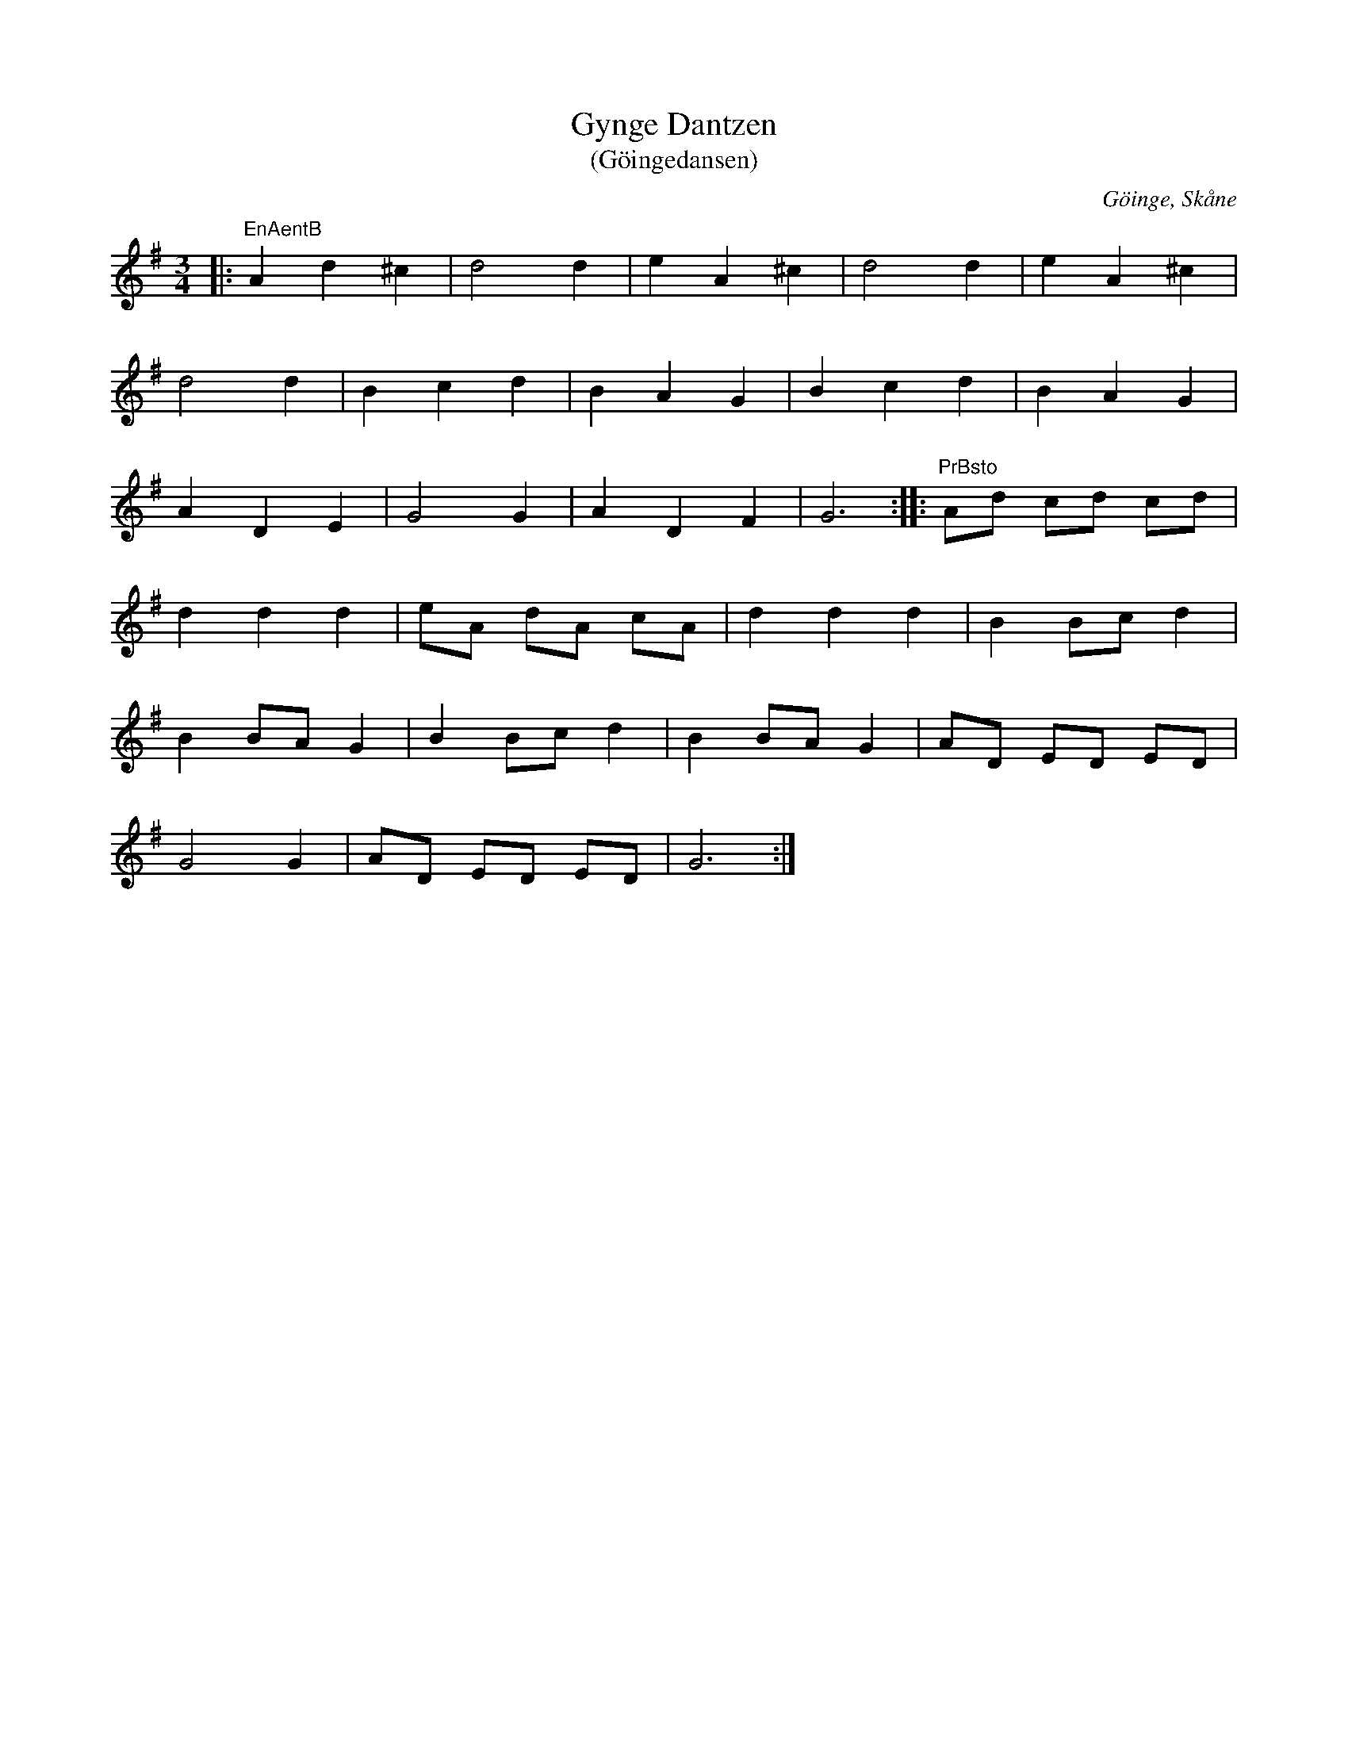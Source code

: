 %%abc-charset utf-8

X:1
T:Gynge Dantzen
T:(Göingedansen)
R:Långdans
Z:Patrik Månsson, 2008-11-08
O:Göinge, Skåne
S:Stig N 2002-03-13
N:Melodin finns ursprungligen upptecknad i kyrkoherde Pehr Lovens avhandling De Gothungia (Om Göinge) som utgavs 1745. Där omnämns den tillsammans med två liknande danser, Tredantzen och Elfvaredansen. Den första utföres på två sätt, antingen föres en lång rad av dansande fram och tillbaka i kretsar av sina ledare och sändas därefter liksom under ett ok, eller utför par av dansande danssteg som ej är mycket olika de danser som fransmännen kalla "menuett".
N:(Källa: "Göinge Musickanter. Det spelar en göing", 2002, ISBN 91-631-3024-6)
M:3/4
L:1/8
K:G
|: "EnAentB" A2 d2 ^c2 | d4 d2 | e2 A2 ^c2 | d4 d2 | e2 A2 ^c2 |
d4 d2 | B2 c2 d2 | B2 A2 G2 | B2 c2 d2 | B2 A2 G2 |
A2 D2 E2 | G4 G2 | A2 D2 F2 | G6 :: "PrBsto" Ad cd cd |
d2 d2 d2 | eA dA cA | d2 d2 d2 | B2 Bc d2 |
B2 BA G2 | B2 Bc d2 | B2 BA G2 | AD ED ED |
G4 G2 | AD ED ED | G6 :|


